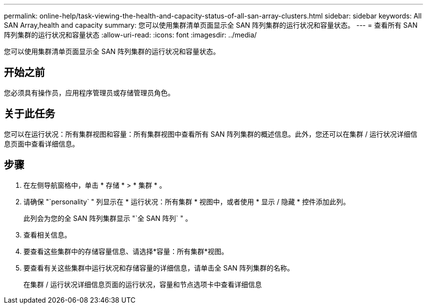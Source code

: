 ---
permalink: online-help/task-viewing-the-health-and-capacity-status-of-all-san-array-clusters.html 
sidebar: sidebar 
keywords: All SAN Array,health and capacity 
summary: 您可以使用集群清单页面显示全 SAN 阵列集群的运行状况和容量状态。 
---
= 查看所有 SAN 阵列集群的运行状况和容量状态
:allow-uri-read: 
:icons: font
:imagesdir: ../media/


[role="lead"]
您可以使用集群清单页面显示全 SAN 阵列集群的运行状况和容量状态。



== 开始之前

您必须具有操作员，应用程序管理员或存储管理员角色。



== 关于此任务

您可以在运行状况：所有集群视图和容量：所有集群视图中查看所有 SAN 阵列集群的概述信息。此外，您还可以在集群 / 运行状况详细信息页面中查看详细信息。



== 步骤

. 在左侧导航窗格中，单击 * 存储 * > * 集群 * 。
. 请确保 "`personality` " 列显示在 * 运行状况：所有集群 * 视图中，或者使用 * 显示 / 隐藏 * 控件添加此列。
+
此列会为您的全 SAN 阵列集群显示 "`全 SAN 阵列` " 。

. 查看相关信息。
. 要查看这些集群中的存储容量信息、请选择*容量：所有集群*视图。
. 要查看有关这些集群中运行状况和存储容量的详细信息，请单击全 SAN 阵列集群的名称。
+
在集群 / 运行状况详细信息页面的运行状况，容量和节点选项卡中查看详细信息


